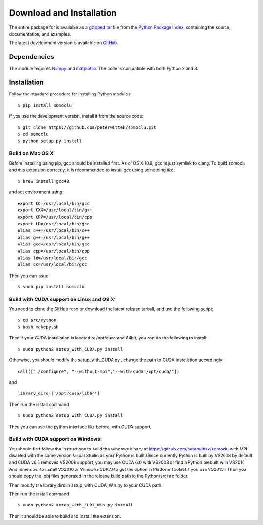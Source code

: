 *************************
Download and Installation
*************************
The entire package for is available as a `gzipped tar <https://pypi.python.org/packages/source/n/somoclu/somoclu-1.5.tar.gz>`_ file from the `Python Package Index <https://pypi.python.org/pypi/somoclu/>`_, containing the source, documentation, and examples.

The latest development version is available on `GitHub <https://github.com/peterwittek/somoclu>`_.

Dependencies
============
The module requires `Numpy <http://www.numpy.org/>`_ and `matplotlib <http://www.matplotlib.org/>`_. The code is compatible with both Python 2 and 3. 

Installation
============
Follow the standard procedure for installing Python modules:

::

    $ pip install somoclu

If you use the development version, install it from the source code:

::

    $ git clone https://github.com/peterwittek/somoclu.git
    $ cd somoclu
    $ python setup.py install

Build on Mac OS X
--------------------
Before installing using pip, gcc should be installed first. As of OS X 10.9, gcc is just symlink to clang. To build somoclu and this extension correctly, it is recommended to install gcc using something like:
::
   
    $ brew install gcc48

and set environment using:
::
   
    export CC=/usr/local/bin/gcc
    export CXX=/usr/local/bin/g++
    export CPP=/usr/local/bin/cpp
    export LD=/usr/local/bin/gcc
    alias c++=/usr/local/bin/c++
    alias g++=/usr/local/bin/g++	
    alias gcc=/usr/local/bin/gcc
    alias cpp=/usr/local/bin/cpp
    alias ld=/usr/local/bin/gcc
    alias cc=/usr/local/bin/gcc

Then you can issue
::
   
    $ sudo pip install somoclu

    
Build with CUDA support on Linux and OS X:
------------------------------------------
You need to clone the GitHub repo or download the latest release tarball, and use the following script:

::
   
    $ cd src/Python
    $ bash makepy.sh

Then if your CUDA installation is located at /opt/cuda and 64bit, you can do the following to install:

::
   
    $ sudo python2 setup_with_CUDA.py install

Otherwise, you should modify the setup_with_CUDA.py ,
change the path to CUDA installation accordingly:

::
   
   call(["./configure", "--without-mpi","--with-cuda=/opt/cuda/"])

and

::
   
   library_dirs=['/opt/cuda/lib64']

Then run the install command

::
   
    $ sudo python2 setup_with_CUDA.py install

Then you can use the python interface like before, with CUDA support.

Build with CUDA support on Windows:
--------------------------------------
You should first follow the instructions to build the windows binary at https://github.com/peterwittek/somoclu with MPI disabled with the same version Visual Studio as your Python is built.(Since currently Python is built by VS2008 by default and CUDA v6.5 removed VS2008 support, you may use CUDA 6.0 with VS2008 or find a Python prebuilt with VS2010. And remember to install VS2010 or Windows SDK7.1 to get the option in Platform Toolset if you use VS2013.) Then you should copy the .obj files generated in the release build path to the Python/src/src folder. 

Then modify the library_dirs in setup_with_CUDA_Win.py  to your CUDA path.

Then run the install command

::
   
    $ sudo python2 setup_with_CUDA_Win.py install
	
Then it should be able to build and install the extension.
